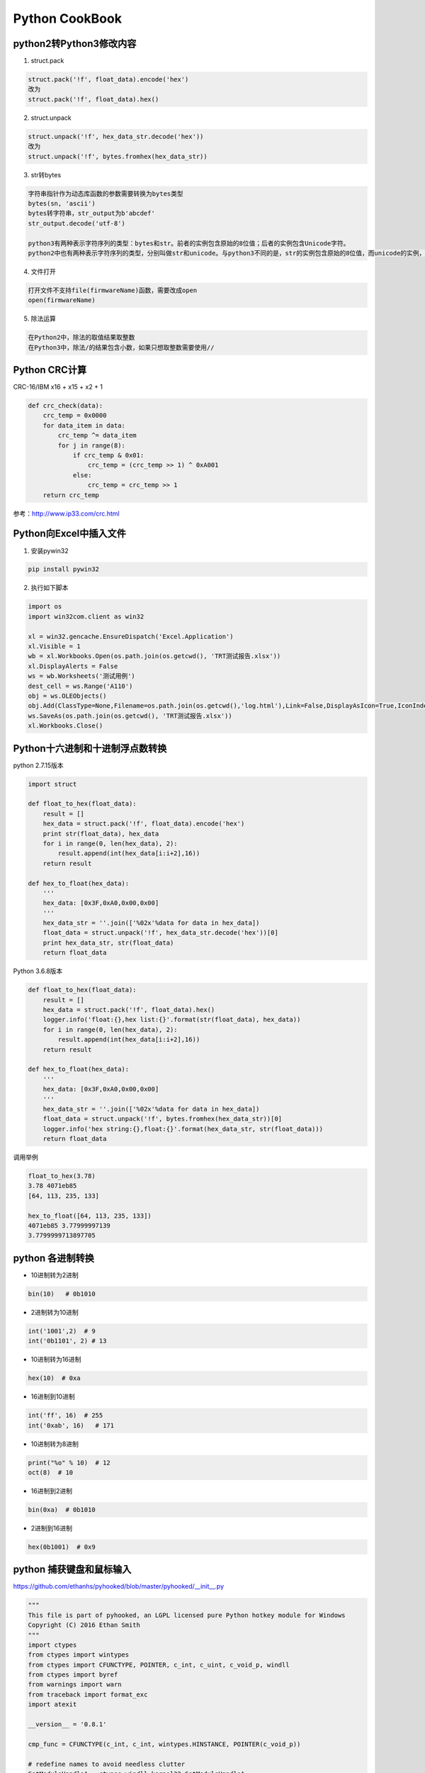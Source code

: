 Python CookBook
====================

..

python2转Python3修改内容
------------------------------

1. struct.pack

.. code::

    struct.pack('!f', float_data).encode('hex')
    改为
    struct.pack('!f', float_data).hex()
    
2. struct.unpack

.. code::

    struct.unpack('!f', hex_data_str.decode('hex'))
    改为
    struct.unpack('!f', bytes.fromhex(hex_data_str))
    
3. str转bytes

.. code::

    字符串指针作为动态库函数的参数需要转换为bytes类型
    bytes(sn, 'ascii')
    bytes转字符串，str_output为b'abcdef'
    str_output.decode('utf-8')

    python3有两种表示字符序列的类型：bytes和str。前者的实例包含原始的8位值；后者的实例包含Unicode字符。
    python2中也有两种表示字符序列的类型，分别叫做str和unicode。与python3不同的是，str的实例包含原始的8位值，而unicode的实例，则包含Unicode字符。

4. 文件打开

.. code::

    打开文件不支持file(firmwareName)函数，需要改成open
    open(firmwareName)

5. 除法运算

.. code::

    在Python2中，除法的取值结果取整数
    在Python3中，除法/的结果包含小数，如果只想取整数需要使用//


Python CRC计算
-----------------

CRC-16/IBM x16 + x15 + x2 + 1

.. code::

    def crc_check(data):
        crc_temp = 0x0000
        for data_item in data:
            crc_temp ^= data_item
            for j in range(8):
                if crc_temp & 0x01:
                    crc_temp = (crc_temp >> 1) ^ 0xA001
                else:
                    crc_temp = crc_temp >> 1
        return crc_temp

参考：http://www.ip33.com/crc.html


Python向Excel中插入文件
----------------------------

1. 安装pywin32

.. code::

    pip install pywin32

2. 执行如下脚本

.. code::

    import os
    import win32com.client as win32

    xl = win32.gencache.EnsureDispatch('Excel.Application')
    xl.Visible = 1
    wb = xl.Workbooks.Open(os.path.join(os.getcwd(), 'TRT测试报告.xlsx'))
    xl.DisplayAlerts = False
    ws = wb.Worksheets('测试用例')
    dest_cell = ws.Range('A110')
    obj = ws.OLEObjects()
    obj.Add(ClassType=None,Filename=os.path.join(os.getcwd(),'log.html'),Link=False,DisplayAsIcon=True,IconIndex=0,IconLabel='log.html',Left=dest_cell.Left,Top=dest_cell.Top)
    ws.SaveAs(os.path.join(os.getcwd(), 'TRT测试报告.xlsx'))
    xl.Workbooks.Close()


Python十六进制和十进制浮点数转换
------------------------------------

python 2.7.15版本

.. code::

    import struct

    def float_to_hex(float_data):
        result = []
        hex_data = struct.pack('!f', float_data).encode('hex')
        print str(float_data), hex_data
        for i in range(0, len(hex_data), 2):
            result.append(int(hex_data[i:i+2],16))
        return result

    def hex_to_float(hex_data):
        '''
        hex_data: [0x3F,0xA0,0x00,0x00]
        '''
        hex_data_str = ''.join(['%02x'%data for data in hex_data])
        float_data = struct.unpack('!f', hex_data_str.decode('hex'))[0]
        print hex_data_str, str(float_data)
        return float_data

Python 3.6.8版本

.. code::

    def float_to_hex(float_data):
        result = []
        hex_data = struct.pack('!f', float_data).hex()
        logger.info('float:{},hex list:{}'.format(str(float_data), hex_data))
        for i in range(0, len(hex_data), 2):
            result.append(int(hex_data[i:i+2],16))
        return result

    def hex_to_float(hex_data):
        '''
        hex_data: [0x3F,0xA0,0x00,0x00]
        '''
        hex_data_str = ''.join(['%02x'%data for data in hex_data])
        float_data = struct.unpack('!f', bytes.fromhex(hex_data_str))[0]
        logger.info('hex string:{},float:{}'.format(hex_data_str, str(float_data)))
        return float_data

调用举例

.. code::

    float_to_hex(3.78)
    3.78 4071eb85
    [64, 113, 235, 133]

    hex_to_float([64, 113, 235, 133])
    4071eb85 3.77999997139
    3.7799999713897705


python 各进制转换
------------------------------------

* 10进制转为2进制

.. code::

    bin(10)   # 0b1010
    
* 2进制转为10进制

.. code::
    
    int('1001',2)  # 9
    int('0b1101', 2) # 13
    
* 10进制转为16进制

.. code::

    hex(10)  # 0xa
    
* 16进制到10进制

.. code::

    int('ff', 16)  # 255
    int('0xab', 16)   # 171
    
* 10进制转为8进制

.. code::

    print("%o" % 10)  # 12
    oct(8)  # 10

* 16进制到2进制

.. code::

    bin(0xa)  # 0b1010
    
* 2进制到16进制

.. code::

    hex(0b1001)  # 0x9


python 捕获键盘和鼠标输入
------------------------------------
    
https://github.com/ethanhs/pyhooked/blob/master/pyhooked/__init__.py

.. code::
   
    """
    This file is part of pyhooked, an LGPL licensed pure Python hotkey module for Windows
    Copyright (C) 2016 Ethan Smith
    """
    import ctypes
    from ctypes import wintypes
    from ctypes import CFUNCTYPE, POINTER, c_int, c_uint, c_void_p, windll
    from ctypes import byref
    from warnings import warn
    from traceback import format_exc
    import atexit

    __version__ = '0.8.1'

    cmp_func = CFUNCTYPE(c_int, c_int, wintypes.HINSTANCE, POINTER(c_void_p))

    # redefine names to avoid needless clutter
    GetModuleHandleA = ctypes.windll.kernel32.GetModuleHandleA
    SetWindowsHookExA = ctypes.windll.user32.SetWindowsHookExA
    GetMessageW = ctypes.windll.user32.GetMessageW
    DispatchMessageW = ctypes.windll.user32.DispatchMessageW
    TranslateMessage = ctypes.windll.user32.TranslateMessage
    CallNextHookEx = ctypes.windll.user32.CallNextHookEx
    UnhookWindowsHookEx = ctypes.windll.user32.UnhookWindowsHookEx

    # specify the argument and return types of functions
    GetModuleHandleA.restype = wintypes.HMODULE
    GetModuleHandleA.argtypes = [wintypes.LPCWSTR]
    SetWindowsHookExA.restype = c_int
    SetWindowsHookExA.argtypes = [c_int, cmp_func, wintypes.HINSTANCE, wintypes.DWORD]
    GetMessageW.argtypes = [POINTER(wintypes.MSG), wintypes.HWND, c_uint, c_uint]
    TranslateMessage.argtypes = [POINTER(wintypes.MSG)]
    DispatchMessageW.argtypes = [POINTER(wintypes.MSG)]


    def _callback_pointer(handler):
        """Create and return C-pointer"""
        return cmp_func(handler)


    class BaseEvent(object):
        """A keyboard or mouse event."""
        pass

    class KeyboardEvent(BaseEvent):
        """Class to describe an event triggered by the keyboard"""

        def __init__(self, current_key=None, event_type=None, pressed_key=None, key_code=None):
            self.current_key = current_key
            self.event_type = event_type
            self.pressed_key = pressed_key
            self.key_code = key_code


    class MouseEvent(BaseEvent):
        """Class to describe an event triggered by the mouse"""

        def __init__(self, current_key=None, event_type=None, mouse_x=None, mouse_y=None):
            self.current_key = current_key
            self.event_type = event_type
            self.mouse_x = mouse_x
            self.mouse_y = mouse_y


    # The following section contains dictionaries that map key codes and other event codes to the event type (e.g. key up)
    # and the key or button doing the action (e.g. Tab)
    MOUSE_ID_TO_KEY = {512: 'Move',
                       513: 'LButton',
                       514: 'LButton',
                       516: 'RButton',
                       517: 'RButton',
                       519: 'WheelButton',
                       520: 'WheelButton',
                       522: 'Wheel'}

    MOUSE_ID_TO_EVENT_TYPE = {512: None,
                              513: 'key down',
                              514: 'key up',
                              516: 'key down',
                              517: 'key up',
                              519: 'key down',
                              520: 'key up',
                              522: None}

    # stores the relation between keyboard event codes and the key pressed. Reference:
    # https://msdn.microsoft.com/en-us/library/windows/desktop/dd375731(v=vs.85).aspx
    # seems to only work on 32 bits
    ID_TO_KEY = {8: 'Back',
                 9: 'Tab',
                 13: 'Return',
                 20: 'Capital',
                 27: 'Escape',
                 32: 'Space',
                 33: 'Prior',
                 34: 'Next',
                 35: 'End',
                 36: 'Home',
                 37: 'Left',
                 38: 'Up',
                 39: 'Right',
                 40: 'Down',
                 44: 'PrtScr',
                 46: 'Delete',
                 48: '0',
                 49: '1',
                 50: '2',
                 51: '3',
                 52: '4',
                 53: '5',
                 54: '6',
                 55: '7',
                 56: '8',
                 57: '9',
                 65: 'A',
                 66: 'B',
                 67: 'C',
                 68: 'D',
                 69: 'E',
                 70: 'F',
                 71: 'G',
                 72: 'H',
                 73: 'I',
                 74: 'J',
                 75: 'K',
                 76: 'L',
                 77: 'M',
                 78: 'N',
                 79: 'O',
                 80: 'P',
                 81: 'Q',
                 82: 'R',
                 83: 'S',
                 84: 'T',
                 85: 'U',
                 86: 'V',
                 87: 'W',
                 88: 'X',
                 89: 'Y',
                 90: 'Z',
                 91: 'Lwin',
                 92: 'Rwin',
                 93: 'App',
                 95: 'Sleep',
                 96: 'Numpad0',
                 97: 'Numpad1',
                 98: 'Numpad2',
                 99: 'Numpad3',
                 100: 'Numpad4',
                 101: 'Numpad5',
                 102: 'Numpad6',
                 103: 'Numpad7',
                 104: 'Numpad8',
                 105: 'Numpad9',
                 106: 'Multiply',
                 107: 'Add',
                 109: 'Subtract',
                 110: 'Decimal',
                 111: 'Divide',
                 112: 'F1',
                 113: 'F2',
                 114: 'F3',
                 115: 'F4',
                 116: 'F5',
                 117: 'F6',
                 118: 'F7',
                 119: 'F8',
                 120: 'F9',
                 121: 'F10',
                 122: 'F11',
                 123: 'F12',
                 144: 'Numlock',
                 160: 'Lshift',
                 161: 'Rshift',
                 162: 'Lcontrol',
                 163: 'Rcontrol',
                 164: 'Lmenu',
                 165: 'Rmenu',
                 186: 'Oem_1',
                 187: 'Oem_Plus',
                 188: 'Oem_Comma',
                 189: 'Oem_Minus',
                 190: 'Oem_Period',
                 191: 'Oem_2',
                 192: 'Oem_3',
                 219: 'Oem_4',
                 220: 'Oem_5',
                 221: 'Oem_6',
                 222: 'Oem_7',
                 #223: 'OEM_8',
                 1001: 'mouse left',  # mouse hotkeys
                 1002: 'mouse right',
                 1003: 'mouse middle',
                 1000: 'mouse move',  # single event hotkeys
                 1004: 'mouse wheel up',
                 1005: 'mouse wheel down',
                 1010: 'Ctrl',  # merged hotkeys
                 1011: 'Alt',
                 1012: 'Shift',
                 1013: 'Win',
                 }

    event_types = {0x100: 'key down',  # WM_KeyDown for normal keys
                   0x101: 'key up',  # WM_KeyUp for normal keys
                   0x104: 'key down',  # WM_SYSKEYDOWN, used for Alt key.
                   0x105: 'key up',  # WM_SYSKEYUP, used for Alt key.
                   }
    # these are used for specifying the hook type we want to make
    WH_KEYBOARD_LL = 0x00D
    WH_MOUSE_LL = 0x0E
    # the Windows quit message, if the program quits while listening.
    WM_QUIT = 0x0012


    class Hook(object):
        """Main hotkey class used to and listen for hotkeys. Set an event handler to check what keys are pressed."""

        def __init__(self, warn_unrecognised = False):
            """Initializer of the Hook class, creates class attributes. If warn_unrecognised is True, warn when an unrecognised key is pressed."""
            self.warn_unrecognised = warn_unrecognised
            self.pressed_keys = []
            self.keyboard_id = None
            self.mouse_id = None
            self.mouse_is_hook = False
            self.keyboard_is_hook = True

        def handler(self, event):
            """Handle keyboard and mouse events."""
            raise NotImplementedError()
        
        def stop(self):
            """Stop this object from listening."""
            windll.user32.PostQuitMessage (0)
        
        def hook(self, keyboard=True, mouse=False):
            """Hook mouse and/or keyboard events"""
            self.mouse_is_hook = mouse
            self.keyboard_is_hook = keyboard

            # check that we are going to hook into at least one device
            if not self.mouse_is_hook and not self.keyboard_is_hook:
                raise Exception("You must hook into either the keyboard and/or mouse events")

            if self.keyboard_is_hook:
                def keyboard_low_level_handler(code, event_code, kb_data_ptr):
                    """Used to catch keyboard events and deal with the event"""
                    key_code = 0xFFFFFFFF & kb_data_ptr[0]  # key code
                    current_key = ID_TO_KEY.get(key_code) # check the type of event (see ID_TO_KEY for a list)
                    if current_key is None:
                        event = None # We can check this later.
                        if self.warn_unrecognised:
                            warn('Unrecognised key ID %d.' % key_code)
                    else:
                        event_type = event_types[0xFFFFFFFF & event_code]

                        if event_type == 'key down':  # add key to those down to list
                            if current_key not in self.pressed_keys:
                                self.pressed_keys.append(current_key)

                        if event_type == 'key up':  # remove when no longer pressed
                            try:
                                self.pressed_keys.remove(current_key)
                            except ValueError:
                                pass # current_key is not in the list.

                        # wrap the keyboard information grabbed into a container class
                        event = KeyboardEvent(current_key, event_type, self.pressed_keys, key_code)

                    # Call the event handler to deal with keys in the list
                    try:
                        if event:
                            self.handler(event)
                    except Exception as e:
                        warn('While handling {}, self.handler produced a traceback:\n{}'.format(event, format_exc()))
                    finally:
                        # TODO: fix return here to use non-blocking call
                        return CallNextHookEx(self.keyboard_id, code, event_code, kb_data_ptr)

                keyboard_pointer = _callback_pointer(keyboard_low_level_handler)

                self.keyboard_id = SetWindowsHookExA(WH_KEYBOARD_LL, keyboard_pointer,
                                                     GetModuleHandleA(None),
                                                     0)

            if self.mouse_is_hook:
                def mouse_low_level_handler(code, event_code, kb_data_ptr):
                    """Used to catch and deal with mouse events"""
                    current_key = MOUSE_ID_TO_KEY.get(event_code)  # check the type of event (see MOUSE_ID_TO_KEY for a list)
                    if current_key is None:
                        event = None # We can check this later.
                        if self.warn_unrecognised:
                            warn('Unrecognised mouse ID %d.' % event_code)
                    else:
                        if current_key != 'Move':  # if we aren't moving, then we deal with a mouse click
                            event_type = MOUSE_ID_TO_EVENT_TYPE[event_code]
                            # the first two members of kb_data_ptr hold the mouse position, x and y
                            event = MouseEvent(current_key, event_type, kb_data_ptr[0], kb_data_ptr[1])

                    try:
                        if event:
                            self.handler(event)
                    except Exception as e:
                        warn('While handling {}, self.handler produced a traceback:\n{}'.format(event, format_exc()))
                    finally:
                       # TODO: fix return here to use non-blocking call
                        return CallNextHookEx(self.mouse_id, code, event_code, kb_data_ptr)

                mouse_pointer = _callback_pointer(mouse_low_level_handler)
                self.mouse_id = SetWindowsHookExA(WH_MOUSE_LL, mouse_pointer,
                                                  GetModuleHandleA(None), 0)

            atexit.register(UnhookWindowsHookEx, self.keyboard_id)
            atexit.register(UnhookWindowsHookEx, self.mouse_id)

            message = wintypes.MSG()
            while self.mouse_is_hook or self.keyboard_is_hook:
                msg = GetMessageW(byref(message), 0, 0, 0)
                if msg in [0, -1]:
                    self.unhook_keyboard()
                    self.unhook_mouse()
                    break # Exit the loop.

                else:
                    TranslateMessage(byref(message))
                    DispatchMessageW(byref(message))

        def unhook_mouse(self):
            """Stop listening to the mouse"""
            if self.mouse_is_hook:
                self.mouse_is_hook = False
                UnhookWindowsHookEx(self.mouse_id)

        def unhook_keyboard(self):
            """Stop listening to the keyboard"""
            if self.keyboard_is_hook:
                self.keyboard_is_hook = False
                UnhookWindowsHookEx(self.keyboard_id)

Pyinstaller 将Python脚本打包成 exe
------------------------------------

1. 官方手册：

https://pyinstaller.readthedocs.io/en/v3.3.1/

2. 安装

.. code::

    pip install PyInstaller
    
3. 打包脚本

.. code::

    pyinstaller -F EEDModule.py
    
4. pyinstaller命令的参数介绍

    -h                    显示帮助
    -v                    显示版本号
    -p                    指定额外的import路径, 类似于使用PYTHONPATH, 参见PYTHONPATH
    -F, --onefile         生成结果是一个exe文件, 所有的第三方依赖、资源和代码均被打包进该exe内
    -D, --onedir          生成结果是一个目录, 各种第三方依赖、资源和exe同时存储在该目录
    --add-data            打包额外资源, 用法：pyinstaller main.py --add-data=src;dest。windows以;分割，linux以:分割
    --add-binary          打包额外的代码, 用法：同--add-data。与--add-data不同的是，用binary添加的文件，pyi会分析它引用的文件并把它们一同添加进来
    --runtime-hook        指定用户--runtime-hook, 如果设置了此参数, 则--runtime-hook会在运行main.py之前被运行
    --runtime-tmpdir      指定运行时的临时目录, 默认使用系统临时目录
    --hidden-import       打包额外py库, pyi在分析过程中, 有些import没有正确分析出来, 运行时会报import error, 这时可以使用该参数
    --clean               在本次编译开始时, 清空上一次编译生成的各种文件, 默认不清除
    
5. 参考

https://blog.csdn.net/weixin_39000819/article/details/80942423
https://pyinstaller.readthedocs.io/en/v3.3.1/usage.html
https://blog.csdn.net/bearstarx/article/details/81054134
